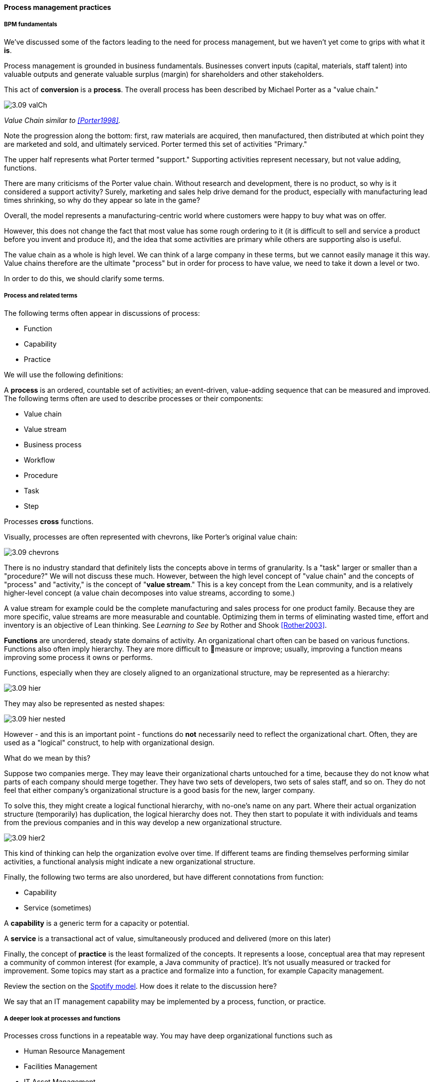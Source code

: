 ==== Process management practices


===== BPM fundamentals
We've discussed some of the factors leading to the need for process management, but we haven't yet come to grips with what it *is*.

Process management is grounded in business fundamentals. Businesses convert inputs (capital, materials, staff talent) into valuable outputs and generate valuable surplus (margin) for shareholders and other stakeholders.

This act of *conversion* is a *process*. The overall process has been described by Michael Porter as a "value chain."

image::images/3.09-valCh.png[]
_Value Chain similar to <<Porter1998>>._

Note the progression along the bottom: first, raw materials are acquired, then manufactured, then distributed at which point they are marketed and sold, and ultimately serviced. Porter termed this set of activities "Primary."

The upper half represents what Porter termed "support." Supporting activities represent necessary, but not value adding, functions.

There are many criticisms of the Porter value chain. Without research and development, there is no product, so why is it considered a support activity? Surely, marketing and sales help drive demand for the product, especially with manufacturing lead times shrinking, so why do they appear so late in the game?

Overall, the model represents a manufacturing-centric world where customers were happy to buy what was on offer.

However, this does not change the fact that most value has some rough ordering to it (it is difficult to sell and service a product before you invent and produce it), and the idea that some activities are primary while others are supporting also is useful.

The value chain as a whole is high level. We can think of a large company in these terms, but we cannot easily manage it this way. Value chains therefore are the ultimate "process" but in order for process to have value, we need to take it down a level or two.

In order to do this, we should clarify some terms.

===== Process and related terms

The following terms often appear in discussions of process:

* Function
* Capability
* Practice

We will use the following definitions:

A *process* is an ordered, countable set of activities; an event-driven, value-adding sequence that can be measured and improved. The following terms often are used to describe processes or their components:

* Value chain
* Value stream
* Business process
* Workflow
* Procedure
* Task
* Step

Processes *cross* functions.

Visually, processes are often represented with chevrons, like Porter's original value chain:

image::images/3.09-chevrons.png[]

There is no industry standard that definitely lists the concepts above in terms of granularity. Is a "task" larger or smaller than a "procedure?" We will not discuss these much. However, between the high level concept of "value chain" and the concepts of "process" and "activity," is the concept of "*value stream*."  This is a key concept from the Lean community, and is a relatively higher-level concept (a value chain decomposes into value streams, according to some.)

A value stream for example could be the complete manufacturing and sales process for one product family. Because they are more specific, value streams are more measurable and countable. Optimizing them in terms of eliminating wasted time, effort and inventory is an objective of Lean thinking. See _Learning to See_ by Rother and Shook <<Rother2003>>.

*Functions* are unordered, steady state domains of activity. An organizational chart often can be based on various functions. Functions also often imply hierarchy. They are more difficult to measure or improve; usually, improving a function means improving some process it owns or performs.

Functions, especially when they are closely aligned to an organizational structure, may be represented as a hierarchy:

image::images/3.09-hier.png[]

They may also be represented as nested shapes:

image::images/3.09-hier-nested.png[]

However - and this is an important point - functions do *not* necessarily need to reflect the organizational chart. Often, they are used as a "logical" construct, to help with organizational design.

What do we mean by this?

Suppose two companies merge. They may leave their organizational charts untouched for a time, because they do not know what parts of each company should merge together. They have two sets of developers, two sets of sales staff, and so on. They do not feel that either company's organizational structure is a good basis for the new, larger company.

To solve this, they might create a logical functional hierarchy, with no-one's name on any part. Where their actual organization structure (temporarily) has duplication, the logical hierarchy does not. They then start to populate it with individuals and teams from the previous companies and in this way develop a new organizational structure.

image::images/3.09-hier2.png[]

This kind of thinking can help the organization evolve over time. If different teams are finding themselves performing similar activities, a functional analysis might indicate a new organizational structure.

Finally, the following two terms are also unordered, but have different connotations from function:

* Capability
* Service (sometimes)

A *capability* is a generic term for a capacity or potential.

A *service* is a transactional act of value, simultaneously produced and delivered (more on this later)

Finally, the concept of *practice* is the least formalized of the concepts. It represents a loose, conceptual area that may represent a community of common interest (for example, a Java community of practice). It's not usually measured or tracked for improvement. Some topics may start as a practice and formalize into a function, for example Capacity management.

Review the section on the xref:spotify-model[Spotify model]. How does it relate to the discussion here?

We say that an IT management capability may be implemented by a process, function, or practice.

===== A deeper look at processes and functions
Processes cross functions in a repeatable way. You may have deep organizational functions such as

* Human Resource Management
* Facilities Management
* IT Asset Management
* Security Management
* Network Management

However, you have a value adding activity of bringing in a new employee that involved ALL of these functions:

image::images/3.09-ProcXFunc.png[]

. The HR department enters the employee in the HR system (including payroll).
. Either the HR department or the hiring manager requests space from Facilities Management.
. A workstation and smart phone are requested from IT Asset Management
. When those devices are received, Security authorizes them (and the employee) to enterprise systems (critically the enterprise directory)
. If a wired connection is needed, Network Management may be required to "turn  on" a port in the employee's location.

This is a deliberately older, traditional workflow. Modern organizations may accelerate things:

. HR enters a record
. All employees use common "hoteling" space, so the major Facilities concern is whether the space can accommodate the peak # of employees seen (e.g. at 10 AM on a Wednesday)
. Equipment is either BYOD (Bring Your Own Device) or is ordered from an authorized vendor and drop-shipped directly to the employee
. In either case, security must establish some control over the devices, so that organizational data remains secure. There are various approaches for this, even for devices owned by the employee.
. Networking in modern organizations is almost all wireless, but the employee still requires the appropriate credentials, likely provided by security. As with facilities, Networking's concerns now move to questions of capacity and availability of the overall infrastructure.

Notice however that even in the modern scenario we have an end to end, repeatable value flow that crosses distinct domains of concern. The employee is not productive until all these steps are taken. Since the employee starts drawing payroll on hire, there is a substantial cost of delay for this entire process. A week's unproductive time could amount to $10,000 or more, wasted.

Such delays can easily happen, when functional areas are focused just on their responsibility, and no-one is concerned for the overall process. This is why Rummler and Brache chose the title _Improving Performance: How to Manage the White Space on the Organization Chart_ for their groundbreaking book on business process. The "white space" they are talking about is the spaces between the functions, also termed "silos" or "towers:"

image::images/3.09-PXFNamed.png[]

You may notice that the cross functional process is named with an active verb, "Onboard." This is in contrast to the functional silos, which end in "management." This is deliberate and a well-established BPM best practice. "Onboard employee" is event-driven and countable; it has a clear beginning and end and therefore can be measured in various ways. "Human Resource Management" on the other hand has no beginning or end; it is a steady-state set of organizational concerns and resources.

IMPORTANT: The idea that processes are active and countable, while functions are passive and ongoing, is critical to effective organizational design and performance management.

Finally, context is everything. Notice that this end to end process of "onboard employee" belongs to the overall supporting activity of Human Resource Management in terms of the value chain we started with:

image::images/3.09-ProcContext.png[]

There is a rich variety of ways to think about enterprises and their operations at the largest scale. We will return to the question of process context and value chain in the chapter section on process frameworks. For now, we will move to a more detailed level of process modeling, now that we have introduced certain key concepts.

===== Process modeling

If you page back through this book, you will see many graphics: some are pictures from real life, while others are conceptual. The practice of communicating concepts through graphical forms has a long history and great breadth of application. If you have access to the Microsoft product Visio, you can get a sense of this through looking at the various templates and solutions:

image::images/3.09-visio.png[]

The idea that a box can represent an activity or objective, and can be linked in sequence to other boxes though lines, has been around since at least the 1920s. Many different visual languages have been developed over the years for various purposes. Some are highly formalized, others less so. The following definitions may help:

A *modeling language* is a set of concepts and definitions that describes a given problem space. Modeling languages can be formalized to different degrees of precision.

A *notation* is a specific set of visual symbols mapped onto a modeling language. One modeling language might have different notations; for example, Data Flow Diagrams have two notations but both communicate essentially the same language.

A *model* is a specific usage of a modeling language and notation to communicate some idea about a system. It may also be a verb, e.g. "I am going to *model* the system."

There are many different forms of modeling, extending far beyond IT and digital management. Scientists develop models of physical processes; financial analysts develop models of the stock market. Different aspects of a digital system might be modeled at different times:

* The process it is automating might be modeled as part of analysis
* Its data structures might be modeled somewhat later
* And when the system is running under load, capacity analysts might model its consumption of compute and network resources and develop projections for when additional capacity might be needed.

Process modeling is therefore only a subset, but an important one. Process analysis is one of most important activities in the broader area of business analysis and architecture, which in turn are key to xref:2.04.00-product-mgmt[product management] in general (as we briefly mentioned in Chapter 4).

There are many process modeling languages and notations:

* Generic flowcharting
* The IDEF family
* The Unified Modeling Language
* Business Process Modeling Notation

There are many references on these in the concluding chapter section. We will only discuss some of the more important concepts in this section:

* The IGOE foundation (Input/Guide/Output/Enabler)
* Ordering, conditionality, and synchronization
* Swimlanes

====== IGOE (Input/Guide/Output/Enabler)
A useful framewor for thinking about activities represented as icons is the IGOE approach <<BPTrends2013>>.

 insert Process Renewal Group cite

IGOE stands for:

* Inputs
* Guides
* Outputs
* Enablers

image::images/3.09-IGOE.png[]

*Inputs* include the information or event stimulus that initiates the activity. They also include resources that will be consumed in the course of the activity.

*Guides* govern the process, setting constraints and expectations (e.g. current HR policies). They are not consumed.

*Outputs* include the final, value-added outcome of the activity, and also serve as a signal for downstream activities to commence.

*Enablers* support the process, without being immediately consumed. Examples include infrastructure and facilities support.

The IGOE approach is seen in the classic IDEF0 standard (the terms used there were Inputs, Controls, Outputs, Mechanisms). This is a form of *functional modeling* which is *not* event driven but rather is used to scope higher level interactions between areas.

The original intent of the IDEF0 standard was for a multi-level, decomposition approach, A high level scope would be elaborated thus:

image::images/3.09-IGOE2.png[]

However, there is not a clear sense of the events, since the primary objects are still the functions. There also is the temptation to insert extraneous information, as indicated in the line between Facilities Management and IT Asset Management labeled "Provides space for ??".

It is true that Facilities Management does provide space for the IT Asset Management Team (in fact, all of these functions provide services to each other), but to draw this would result in a "spaghetti" diagram with several dozen lines, and not much explanatory power.

Purely functional modeling of this nature is therefore limited in usefulness, although it can be a good place to start.

====== Ordering, synchronization, and conditionality
Activities in process modeling, by contrast, emphasize active verbs:

* Hire
* Assign
* Supply
* Create
* Authorize

Multiple activities can be sequenced and this is often represented as a series of shapes connected by arrows:

image::images/3.09-ordering1.png[]

Notice these activities align to the overall cross-functional flow we discussed above:

image::images/3.09-ordering2.png[]

However, we encounter a complication. In order to describe this process accurately, we should note that some people do not have space assigned, if they are primarily telecommuting and/or working in "hoteling" space. We want to show a decision point, which in many notations is represented by a diamond.

image::images/3.09-ordering4.png[]

Finally, this ordering is taking too long, because people are waiting for space to be assigned before doing anything else. This is a well understood problem; processes can branch and run in parallel (you may well be writing code that works this way; human processes also do this). In UML, the term is "fork" for when processes diverge to run in parallel, and "join" when they must again synchronize for the next activity to continue:

image::images/3.09-ordering3.png[]

In the above diagram, we see that 3 activities (including the decision point) can commence independently when the employee is hired, but network access requires that the employee have both an entry in the enterprise directory, as well as their hardware supplied. The entire process is complete when their space, equipment, and access needs have been met.

====== Swimlanes
We made much of the fact that processes cross functions, and yet with our final diagram we have lost our view of this fact. We can re-introduce the functional boundaries through the use of swimlanes (pioneered by Rummler in <<Rummler1995>>):

image::images/3.09-swimlanes.png[]

Adding the swimlanes helps us understand the cross-functional handoffs, and also where certain activities will remain within the scope of one function. Another interesting, finer point is the question of the synch points. Observe the synch point in the Network Management swimlane. Its presence implies that the Network Management function must confirm that the employee has equipment and a directory in the enterprise directory.

You may notice that this diagram has been "rotated." The diagram was becoming too long if drawn left to right. UML Activity Diagrams frequently use a top-to-bottom approach. The meaning of the diagram is not changed.

====== A final caution on technique
The techniques briefly discussed here can be applied and combined in many different ways, and result in models of large scope and complexity. However there are crucial limitations to visual representations of complexity.

There are endless nuances and debates about BPM notations, methodology, and philosophy. Don't get caught up in it. Modeling should generate simple, clear artifacts that are useful by a broad audience, and it should not become an end in itself, or (in general) consume inordinate amounts of time. We will discuss this further in the chapter section on Agile.

With the above discussion, we have covered in a summary form the basics of business process modeling. In the next section on Agile and process management, we will discuss various process pitfalls and appropriate Agile and Lean responses.
